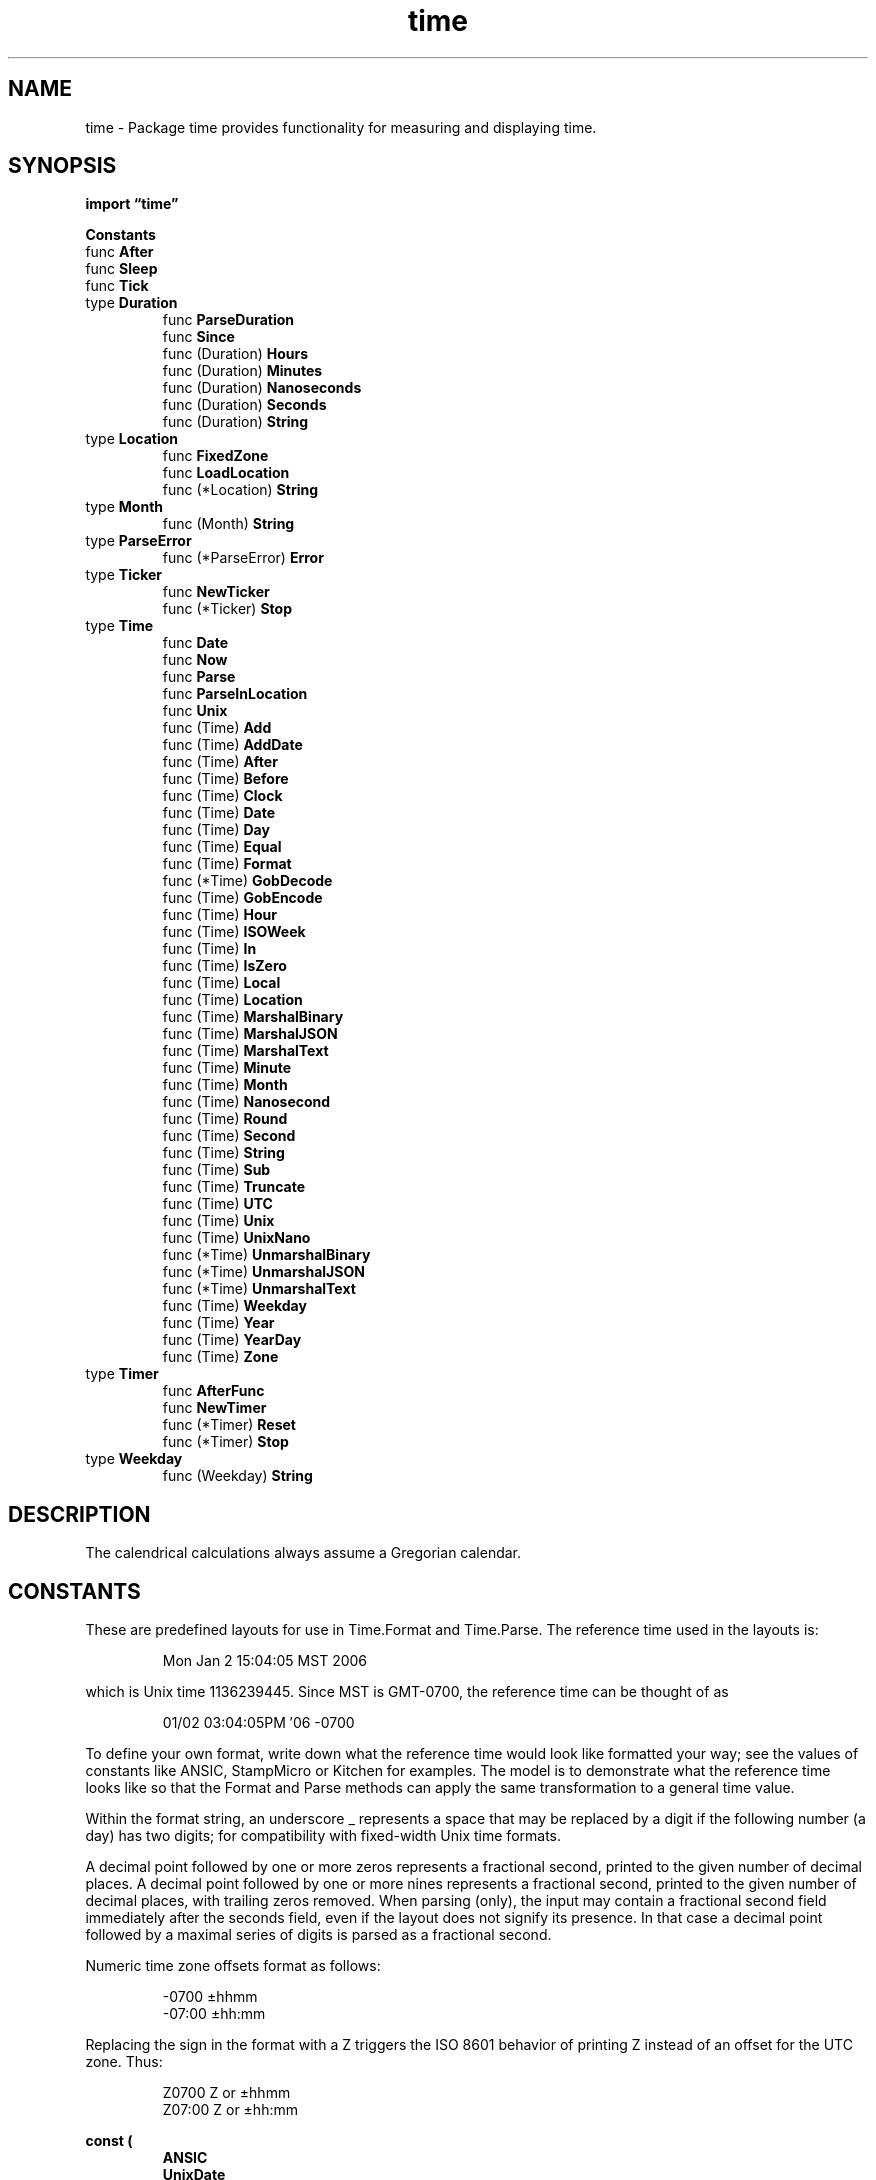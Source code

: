 .\"    Automatically generated by mango(1)
.TH "time" 3 "2014-11-26" "version 2014-11-26" "Go Packages"
.SH "NAME"
time \- Package time provides functionality for measuring and displaying time.
.SH "SYNOPSIS"
.B import \*(lqtime\(rq
.sp
.B Constants
.sp 0
.RB "func " After
.sp 0
.RB "func " Sleep
.sp 0
.RB "func " Tick
.sp 0
.RB "type " Duration
.sp 0
.RS
.RB "func " ParseDuration
.sp 0
.RB "func " Since
.sp 0
.RB "func (Duration) " Hours
.sp 0
.RB "func (Duration) " Minutes
.sp 0
.RB "func (Duration) " Nanoseconds
.sp 0
.RB "func (Duration) " Seconds
.sp 0
.RB "func (Duration) " String
.sp 0
.RE
.RB "type " Location
.sp 0
.RS
.RB "func " FixedZone
.sp 0
.RB "func " LoadLocation
.sp 0
.RB "func (*Location) " String
.sp 0
.RE
.RB "type " Month
.sp 0
.RS
.RB "func (Month) " String
.sp 0
.RE
.RB "type " ParseError
.sp 0
.RS
.RB "func (*ParseError) " Error
.sp 0
.RE
.RB "type " Ticker
.sp 0
.RS
.RB "func " NewTicker
.sp 0
.RB "func (*Ticker) " Stop
.sp 0
.RE
.RB "type " Time
.sp 0
.RS
.RB "func " Date
.sp 0
.RB "func " Now
.sp 0
.RB "func " Parse
.sp 0
.RB "func " ParseInLocation
.sp 0
.RB "func " Unix
.sp 0
.RB "func (Time) " Add
.sp 0
.RB "func (Time) " AddDate
.sp 0
.RB "func (Time) " After
.sp 0
.RB "func (Time) " Before
.sp 0
.RB "func (Time) " Clock
.sp 0
.RB "func (Time) " Date
.sp 0
.RB "func (Time) " Day
.sp 0
.RB "func (Time) " Equal
.sp 0
.RB "func (Time) " Format
.sp 0
.RB "func (*Time) " GobDecode
.sp 0
.RB "func (Time) " GobEncode
.sp 0
.RB "func (Time) " Hour
.sp 0
.RB "func (Time) " ISOWeek
.sp 0
.RB "func (Time) " In
.sp 0
.RB "func (Time) " IsZero
.sp 0
.RB "func (Time) " Local
.sp 0
.RB "func (Time) " Location
.sp 0
.RB "func (Time) " MarshalBinary
.sp 0
.RB "func (Time) " MarshalJSON
.sp 0
.RB "func (Time) " MarshalText
.sp 0
.RB "func (Time) " Minute
.sp 0
.RB "func (Time) " Month
.sp 0
.RB "func (Time) " Nanosecond
.sp 0
.RB "func (Time) " Round
.sp 0
.RB "func (Time) " Second
.sp 0
.RB "func (Time) " String
.sp 0
.RB "func (Time) " Sub
.sp 0
.RB "func (Time) " Truncate
.sp 0
.RB "func (Time) " UTC
.sp 0
.RB "func (Time) " Unix
.sp 0
.RB "func (Time) " UnixNano
.sp 0
.RB "func (*Time) " UnmarshalBinary
.sp 0
.RB "func (*Time) " UnmarshalJSON
.sp 0
.RB "func (*Time) " UnmarshalText
.sp 0
.RB "func (Time) " Weekday
.sp 0
.RB "func (Time) " Year
.sp 0
.RB "func (Time) " YearDay
.sp 0
.RB "func (Time) " Zone
.sp 0
.RE
.RB "type " Timer
.sp 0
.RS
.RB "func " AfterFunc
.sp 0
.RB "func " NewTimer
.sp 0
.RB "func (*Timer) " Reset
.sp 0
.RB "func (*Timer) " Stop
.sp 0
.RE
.RB "type " Weekday
.sp 0
.RS
.RB "func (Weekday) " String
.sp 0
.RE
.SH "DESCRIPTION"
The calendrical calculations always assume a Gregorian calendar. 
.SH "CONSTANTS"
These are predefined layouts for use in Time.Format and Time.Parse. 
The reference time used in the layouts is: 
.PP
.RS
Mon Jan 2 15:04:05 MST 2006
.RE
.PP
which is Unix time 1136239445. 
Since MST is GMT\-0700, the reference time can be thought of as 
.PP
.RS
01/02 03:04:05PM \(fm06 \-0700
.RE
.PP
To define your own format, write down what the reference time would look like formatted your way; see the values of constants like ANSIC, StampMicro or Kitchen for examples. 
The model is to demonstrate what the reference time looks like so that the Format and Parse methods can apply the same transformation to a general time value. 
.PP
Within the format string, an underscore _ represents a space that may be replaced by a digit if the following number (a day) has two digits; for compatibility with fixed\-width Unix time formats. 
.PP
A decimal point followed by one or more zeros represents a fractional second, printed to the given number of decimal places. 
A decimal point followed by one or more nines represents a fractional second, printed to the given number of decimal places, with trailing zeros removed. 
When parsing (only), the input may contain a fractional second field immediately after the seconds field, even if the layout does not signify its presence. 
In that case a decimal point followed by a maximal series of digits is parsed as a fractional second. 
.PP
Numeric time zone offsets format as follows:    
.PP
.RS
\-0700  ±hhmm
.sp 0
\-07:00 ±hh:mm
.RE
.PP
Replacing the sign in the format with a Z triggers the ISO 8601 behavior of printing Z instead of an offset for the UTC zone. 
Thus: 
.PP
.RS
Z0700  Z or ±hhmm
.sp 0
Z07:00 Z or ±hh:mm
.RE
.PP
.B const (
.RS
.B ANSIC 
.sp 0
.B UnixDate 
.sp 0
.B RubyDate 
.sp 0
.B RFC822 
.sp 0
.B RFC822Z 
.sp 0
.B RFC850 
.sp 0
.B RFC1123 
.sp 0
.B RFC1123Z 
.sp 0
.B RFC3339 
.sp 0
.B RFC3339Nano 
.sp 0
.B Kitchen 
.sp 0
.B Stamp 
.sp 0
.B StampMilli 
.sp 0
.B StampMicro 
.sp 0
.B StampNano 
.sp 0
.RE
.B )
.SH "FUNCTIONS"
.PP
.BR "func After(" "d" " Duration) <-chan Time"
.PP
After waits for the duration to elapse and then sends the current time on the returned channel. 
It is equivalent to NewTimer(d).C. 
.PP
.BR "func Sleep(" "d" " Duration)"
.PP
Sleep pauses the current goroutine for at least the duration d. 
A negative or zero duration causes Sleep to return immediately. 
.PP
.BR "func Tick(" "d" " Duration) <-chan Time"
.PP
Tick is a convenience wrapper for NewTicker providing access to the ticking channel only. 
Useful for clients that have no need to shut down the ticker. 
.SH "TYPES"
.SS "Duration"
.B type Duration int64
.PP
A Duration represents the elapsed time between two instants as an int64 nanosecond count. 
The representation limits the largest representable duration to approximately 290 years. 
.PP
.B const (
.RS
.B 
.sp 0
.B 
.sp 0
.RE
.B )
.sp 0
Common durations. 
There is no definition for units of Day or larger to avoid confusion across daylight savings time zone transitions. 
.PP
To count the number of units in a Duration, divide:    
.PP
.RS
second := time.Second
.sp 0
fmt.Print(int64(second/time.Millisecond)) // prints 1000
.sp 0
.sp
.RE
.PP
To convert an integer number of units to a Duration, multiply: 
.PP
.RS
seconds := 10
.sp 0
fmt.Print(time.Duration(seconds)*time.Second) // prints 10s
.RE
.PP
.B const (
.RS
.B Nanosecond 
.sp 0
.B Microsecond 
.sp 0
.B Millisecond 
.sp 0
.B Second 
.sp 0
.B Minute 
.sp 0
.B Hour 
.sp 0
.RE
.B )
.PP
.BR "func ParseDuration(" "s" " string) (Duration, error)"
.PP
ParseDuration parses a duration string. 
A duration string is a possibly signed sequence of decimal numbers, each with optional fraction and a unit suffix, such as "300ms", "\-1.5h" or "2h45m". 
Valid time units are "ns", "us" (or "µs"), "ms", "s", "m", "h". 
.PP
.BR "func Since(" "t" " Time) Duration"
.PP
Since returns the time elapsed since t. 
It is shorthand for time.Now().Sub(t). 
.PP
.BR "func (Duration) Hours() float64"
.PP
Hours returns the duration as a floating point number of hours. 
.PP
.BR "func (Duration) Minutes() float64"
.PP
Minutes returns the duration as a floating point number of minutes. 
.PP
.BR "func (Duration) Nanoseconds() int64"
.PP
Nanoseconds returns the duration as an integer nanosecond count. 
.PP
.BR "func (Duration) Seconds() float64"
.PP
Seconds returns the duration as a floating point number of seconds. 
.PP
.BR "func (Duration) String() string"
.PP
String returns a string representing the duration in the form "72h3m0.5s". 
Leading zero units are omitted. 
As a special case, durations less than one second format use a smaller unit (milli\-, micro\-, or nanoseconds) to ensure that the leading digit is non\-zero. 
The zero duration formats as 0, with no unit. 
.SS "Location"
.B type Location struct {
.RS
.sp 0
.B //contains unexported fields.
.RE
.B }
.PP
A Location maps time instants to the zone in use at that time. 
Typically, the Location represents the collection of time offsets in use in a geographical area, such as CEST and CET for central Europe. 
Local represents the system's local time zone. 
.PP
.B var 
.B Local 
.sp 0

.sp 0
UTC represents Universal Coordinated Time (UTC). 
.PP
.B var 
.B UTC 
.sp 0

.sp 0
localLoc is separate so that initLocal can initialize it even if a client has changed Local. 
.PP
.B var 
.B 
.sp 0
.PP
.BR "func FixedZone(" "name" " string, " "offset" " int) *Location"
.PP
FixedZone returns a Location that always uses the given zone name and offset (seconds east of UTC). 
.PP
.BR "func LoadLocation(" "name" " string) (*Location, error)"
.PP
LoadLocation returns the Location with the given name. 
.PP
If the name is "" or "UTC", LoadLocation returns UTC. 
If the name is "Local", LoadLocation returns Local. 
.PP
Otherwise, the name is taken to be a location name corresponding to a file in the IANA Time Zone database, such as "America/New_York". 
.PP
The time zone database needed by LoadLocation may not be present on all systems, especially non\-Unix systems. 
LoadLocation looks in the directory or uncompressed zip file named by the ZONEINFO environment variable, if any, then looks in known installation locations on Unix systems, and finally looks in $GOROOT/lib/time/zoneinfo.zip. 
.PP
.BR "func (*Location) String() string"
.PP
String returns a descriptive name for the time zone information, corresponding to the argument to LoadLocation. 
.SS "Month"
.B type Month int
.PP
A Month specifies a month of the year (January = 1, \&...). 
.PP
.B const (
.RS
.B January 
.sp 0
.B February 
.sp 0
.B March 
.sp 0
.B April 
.sp 0
.B May 
.sp 0
.B June 
.sp 0
.B July 
.sp 0
.B August 
.sp 0
.B September 
.sp 0
.B October 
.sp 0
.B November 
.sp 0
.B December 
.sp 0
.RE
.B )
.PP
.BR "func (Month) String() string"
.PP
String returns the English name of the month ("January", "February", \&...). 
.SS "ParseError"
.B type ParseError struct {
.RS
.B Layout string
.sp 0
.B Value string
.sp 0
.B LayoutElem string
.sp 0
.B ValueElem string
.sp 0
.B Message string
.RE
.B }
.PP
ParseError describes a problem parsing a time string. 
.PP
.BR "func (*ParseError) Error() string"
.PP
Error returns the string representation of a ParseError. 
.SS "Ticker"
.B type Ticker struct {
.RS
.B C <-chan Time
.sp 0
.sp 0
.B //contains unexported fields.
.RE
.B }
.PP
A Ticker holds a channel that delivers `ticks' of a clock at intervals. 
.PP
.BR "func NewTicker(" "d" " Duration) *Ticker"
.PP
NewTicker returns a new Ticker containing a channel that will send the time with a period specified by the duration argument. 
It adjusts the intervals or drops ticks to make up for slow receivers. 
The duration d must be greater than zero; if not, NewTicker will panic. 
Stop the ticker to release associated resources. 
.PP
.BR "func (*Ticker) Stop()"
.PP
Stop turns off a ticker. 
After Stop, no more ticks will be sent. 
Stop does not close the channel, to prevent a read from the channel succeeding incorrectly. 
.SS "Time"
.B type Time struct {
.RS
.sp 0
.B //contains unexported fields.
.RE
.B }
.PP
A Time represents an instant in time with nanosecond precision. 
.PP
Programs using times should typically store and pass them as values, not pointers. 
That is, time variables and struct fields should be of type time.Time, not *time.Time. 
A Time value can be used by multiple goroutines simultaneously. 
.PP
Time instants can be compared using the Before, After, and Equal methods. 
The Sub method subtracts two instants, producing a Duration. 
The Add method adds a Time and a Duration, producing a Time. 
.PP
The zero value of type Time is January 1, year 1, 00:00:00.000000000 UTC. 
As this time is unlikely to come up in practice, the IsZero method gives a simple way of detecting a time that has not been initialized explicitly. 
.PP
Each Time has associated with it a Location, consulted when computing the presentation form of the time, such as in the Format, Hour, and Year methods. 
The methods Local, UTC, and In return a Time with a specific location. 
Changing the location in this way changes only the presentation; it does not change the instant in time being denoted and therefore does not affect the computations described in earlier paragraphs. 
.PP
.BR "func Date(" "year" " int, " "month" " Month, " "day" ", " "hour" ", " "min" ", " "sec" ", " "nsec" " int, " "loc" " *Location) Time"
.PP
Date returns the Time corresponding to    
.PP
.RS
yyyy\-mm\-dd hh:mm:ss + nsec nanoseconds
.RE
.PP
in the appropriate zone for that time in the given location. 
.PP
The month, day, hour, min, sec, and nsec values may be outside their usual ranges and will be normalized during the conversion. 
For example, October 32 converts to November 1. 
.PP
A daylight savings time transition skips or repeats times. 
For example, in the United States, March 13, 2011 2:15am never occurred, while November 6, 2011 1:15am occurred twice. 
In such cases, the choice of time zone, and therefore the time, is not well\-defined. 
Date returns a time that is correct in one of the two zones involved in the transition, but it does not guarantee which. 
.PP
Date panics if loc is nil. 
.PP
.BR "func Now() Time"
.PP
Now returns the current local time. 
.PP
.BR "func Parse(" "layout" ", " "value" " string) (Time, error)"
.PP
Parse parses a formatted string and returns the time value it represents. 
The layout defines the format by showing how the reference time, 
.PP
.RS
Mon Jan 2 15:04:05 \-0700 MST 2006
.RE
.PP
would be interpreted if it were the value; it serves as an example of the input format. 
The same interpretation will then be made to the input string. 
Predefined layouts ANSIC, UnixDate, RFC3339 and others describe standard and convenient representations of the reference time. 
For more information about the formats and the definition of the reference time, see the documentation for ANSIC and the other constants defined by this package. 
.PP
Elements omitted from the value are assumed to be zero or, when zero is impossible, one, so parsing "3:04pm" returns the time corresponding to Jan 1, year 0, 15:04:00 UTC (note that because the year is 0, this time is before the zero Time). 
Years must be in the range 0000..9999. 
The day of the week is checked for syntax but it is otherwise ignored. 
.PP
In the absence of a time zone indicator, Parse returns a time in UTC. 
.PP
When parsing a time with a zone offset like 
.B \-0700,
if the offset corresponds to a time zone used by the current location (Local), then Parse uses that location and zone in the returned time. 
Otherwise it records the time as being in a fabricated location with time fixed at the given zone offset. 
.PP
When parsing a time with a zone abbreviation like MST, if the zone abbreviation has a defined offset in the current location, then that offset is used. 
The zone abbreviation "UTC" is recognized as UTC regardless of location. 
If the zone abbreviation is unknown, Parse records the time as being in a fabricated location with the given zone abbreviation and a zero offset. 
This choice means that such a time can be parse and reformatted with the same layout losslessly, but the exact instant used in the representation will differ by the actual zone offset. 
To avoid such problems, prefer time layouts that use a numeric zone offset, or use ParseInLocation. 
.PP
.BR "func ParseInLocation(" "layout" ", " "value" " string, " "loc" " *Location) (Time, error)"
.PP
ParseInLocation is like Parse but differs in two important ways. 
First, in the absence of time zone information, Parse interprets a time as UTC; ParseInLocation interprets the time as in the given location. 
Second, when given a zone offset or abbreviation, Parse tries to match it against the Local location; ParseInLocation uses the given location. 
.PP
.BR "func Unix(" "sec" " int64, " "nsec" " int64) Time"
.PP
Unix returns the local Time corresponding to the given Unix time, sec seconds and nsec nanoseconds since January 1, 1970 UTC. 
It is valid to pass nsec outside the range [0, 999999999]. 
.PP
.BR "func (Time) Add(" "d" " Duration) Time"
.PP
Add returns the time t+d. 
.PP
.BR "func (Time) AddDate(" "years" " int, " "months" " int, " "days" " int) Time"
.PP
AddDate returns the time corresponding to adding the given number of years, months, and days to t. 
For example, AddDate(\-1, 2, 3) applied to January 1, 2011 returns March 4, 2010. 
.PP
AddDate normalizes its result in the same way that Date does, so, for example, adding one month to October 31 yields December 1, the normalized form for November 31. 
.PP
.BR "func (Time) After(" "u" " Time) bool"
.PP
After reports whether the time instant t is after u. 
.PP
.BR "func (Time) Before(" "u" " Time) bool"
.PP
Before reports whether the time instant t is before u. 
.PP
.BR "func (Time) Clock() (" "hour" ", " "min" ", " "sec" " int)"
.PP
Clock returns the hour, minute, and second within the day specified by t. 
.PP
.BR "func (Time) Date() (" "year" " int, " "month" " Month, " "day" " int)"
.PP
Date returns the year, month, and day in which t occurs. 
.PP
.BR "func (Time) Day() int"
.PP
Day returns the day of the month specified by t. 
.PP
.BR "func (Time) Equal(" "u" " Time) bool"
.PP
Equal reports whether t and u represent the same time instant. 
Two times can be equal even if they are in different locations. 
For example, 6:00 +0200 CEST and 4:00 UTC are Equal. 
This comparison is different from using t == u, which also compares the locations. 
.PP
.BR "func (Time) Format(" "layout" " string) string"
.PP
Format returns a textual representation of the time value formatted according to layout, which defines the format by showing how the reference time, 
.PP
.RS
Mon Jan 2 15:04:05 \-0700 MST 2006
.RE
.PP
would be displayed if it were the value; it serves as an example of the desired output. 
The same display rules will then be applied to the time value. 
Predefined layouts ANSIC, UnixDate, RFC3339 and others describe standard and convenient representations of the reference time. 
For more information about the formats and the definition of the reference time, see the documentation for ANSIC and the other constants defined by this package. 
.PP
.BR "func (*Time) GobDecode(" "data" " []byte) error"
.PP
GobDecode implements the gob.GobDecoder interface. 
.PP
.BR "func (Time) GobEncode() ([]byte, error)"
.PP
GobEncode implements the gob.GobEncoder interface. 
.PP
.BR "func (Time) Hour() int"
.PP
Hour returns the hour within the day specified by t, in the range [0, 23]. 
.PP
.BR "func (Time) ISOWeek() (" "year" ", " "week" " int)"
.PP
ISOWeek returns the ISO 8601 year and week number in which t occurs. 
Week ranges from 1 to 53. 
Jan 01 to Jan 03 of year n might belong to week 52 or 53 of year n\-1, and Dec 29 to Dec 31 might belong to week 1 of year n+1. 
.PP
.BR "func (Time) In(" "loc" " *Location) Time"
.PP
In returns t with the location information set to loc. 
.PP
In panics if loc is nil. 
.PP
.BR "func (Time) IsZero() bool"
.PP
IsZero reports whether t represents the zero time instant, January 1, year 1, 00:00:00 UTC. 
.PP
.BR "func (Time) Local() Time"
.PP
Local returns t with the location set to local time. 
.PP
.BR "func (Time) Location() *Location"
.PP
Location returns the time zone information associated with t. 
.PP
.BR "func (Time) MarshalBinary() ([]byte, error)"
.PP
MarshalBinary implements the encoding.BinaryMarshaler interface. 
.PP
.BR "func (Time) MarshalJSON() ([]byte, error)"
.PP
MarshalJSON implements the json.Marshaler interface. 
The time is a quoted string in RFC 3339 format, with sub\-second precision added if present. 
.PP
.BR "func (Time) MarshalText() ([]byte, error)"
.PP
MarshalText implements the encoding.TextMarshaler interface. 
The time is formatted in RFC 3339 format, with sub\-second precision added if present. 
.PP
.BR "func (Time) Minute() int"
.PP
Minute returns the minute offset within the hour specified by t, in the range [0, 59]. 
.PP
.BR "func (Time) Month() Month"
.PP
Month returns the month of the year specified by t. 
.PP
.BR "func (Time) Nanosecond() int"
.PP
Nanosecond returns the nanosecond offset within the second specified by t, in the range [0, 999999999]. 
.PP
.BR "func (Time) Round(" "d" " Duration) Time"
.PP
Round returns the result of rounding t to the nearest multiple of d (since the zero time). 
The rounding behavior for halfway values is to round up. 
If d <= 0, Round returns t unchanged. 
.PP
.BR "func (Time) Second() int"
.PP
Second returns the second offset within the minute specified by t, in the range [0, 59]. 
.PP
.BR "func (Time) String() string"
.PP
String returns the time formatted using the format string    
.PP
.RS
"2006\-01\-02 15:04:05.999999999 \-0700 MST"
.RE
.PP
.BR "func (Time) Sub(" "u" " Time) Duration"
.PP
Sub returns the duration t\-u. 
If the result exceeds the maximum (or minimum) value that can be stored in a Duration, the maximum (or minimum) duration will be returned. 
To compute t\-d for a duration d, use t.Add(\-d). 
.PP
.BR "func (Time) Truncate(" "d" " Duration) Time"
.PP
Truncate returns the result of rounding t down to a multiple of d (since the zero time). 
If d <= 0, Truncate returns t unchanged. 
.PP
.BR "func (Time) UTC() Time"
.PP
UTC returns t with the location set to UTC. 
.PP
.BR "func (Time) Unix() int64"
.PP
Unix returns t as a Unix time, the number of seconds elapsed since January 1, 1970 UTC. 
.PP
.BR "func (Time) UnixNano() int64"
.PP
UnixNano returns t as a Unix time, the number of nanoseconds elapsed since January 1, 1970 UTC. 
The result is undefined if the Unix time in nanoseconds cannot be represented by an int64. 
Note that this means the result of calling UnixNano on the zero Time is undefined. 
.PP
.BR "func (*Time) UnmarshalBinary(" "data" " []byte) error"
.PP
UnmarshalBinary implements the encoding.BinaryUnmarshaler interface. 
.PP
.BR "func (*Time) UnmarshalJSON(" "data" " []byte) (" "err" " error)"
.PP
UnmarshalJSON implements the json.Unmarshaler interface. 
The time is expected to be a quoted string in RFC 3339 format. 
.PP
.BR "func (*Time) UnmarshalText(" "data" " []byte) (" "err" " error)"
.PP
UnmarshalText implements the encoding.TextUnmarshaler interface. 
The time is expected to be in RFC 3339 format. 
.PP
.BR "func (Time) Weekday() Weekday"
.PP
Weekday returns the day of the week specified by t. 
.PP
.BR "func (Time) Year() int"
.PP
Year returns the year in which t occurs. 
.PP
.BR "func (Time) YearDay() int"
.PP
YearDay returns the day of the year specified by t, in the range [1,365] for non\-leap years, and [1,366] in leap years. 
.PP
.BR "func (Time) Zone() (" "name" " string, " "offset" " int)"
.PP
Zone computes the time zone in effect at time t, returning the abbreviated name of the zone (such as "CET") and its offset in seconds east of UTC. 
.SS "Timer"
.B type Timer struct {
.RS
.B C <-chan Time
.sp 0
.sp 0
.B //contains unexported fields.
.RE
.B }
.PP
The Timer type represents a single event. 
When the Timer expires, the current time will be sent on C, unless the Timer was created by AfterFunc. 
.PP
.BR "func AfterFunc(" "d" " Duration, " "f" " func()) *Timer"
.PP
AfterFunc waits for the duration to elapse and then calls f in its own goroutine. 
It returns a Timer that can be used to cancel the call using its Stop method. 
.PP
.BR "func NewTimer(" "d" " Duration) *Timer"
.PP
NewTimer creates a new Timer that will send the current time on its channel after at least duration d. 
.PP
.BR "func (*Timer) Reset(" "d" " Duration) bool"
.PP
Reset changes the timer to expire after duration d. 
It returns true if the timer had been active, false if the timer had expired or been stopped. 
.PP
.BR "func (*Timer) Stop() bool"
.PP
Stop prevents the Timer from firing. 
It returns true if the call stops the timer, false if the timer has already expired or been stopped. 
Stop does not close the channel, to prevent a read from the channel succeeding incorrectly. 
.SS "Weekday"
.B type Weekday int
.PP
A Weekday specifies a day of the week (Sunday = 0, \&...). 
.PP
.B const (
.RS
.B Sunday 
.sp 0
.B Monday 
.sp 0
.B Tuesday 
.sp 0
.B Wednesday 
.sp 0
.B Thursday 
.sp 0
.B Friday 
.sp 0
.B Saturday 
.sp 0
.RE
.B )
.PP
.BR "func (Weekday) String() string"
.PP
String returns the English name of the day ("Sunday", "Monday", \&...). 
.SH "BUGS"
On Windows, the operating system does not provide complete time zone information. 
The implementation assumes that this year's rules for daylight savings time apply to all previous and future years as well.   
